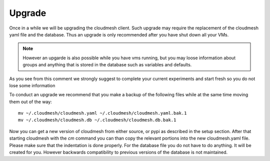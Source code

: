 Upgrade
=======

Once in a while we will be upgrading the cloudmesh client. Such upgrade may require the replacement of the cloudmesh yaml file and the database. Thus an upgrade is only recommended after you have shut down all your VMs.

.. note:: However an upgarde is also possible while you have vms running, but you may loose information
          about groups and anything that is stored in the database such as variables and defaults.

As you see from this comment we strongly suggest to complete your current experiments and
start fresh so you do not lose some information

To conduct an upgrade we recommend that you make a backup of the following files while at the same time moving them out of the way::

  mv ~/.cloudmesh/cloudmesh.yaml ~/.cloudmesh/cloudmesh.yaml.bak.1
  mv ~/.cloudmesh/cloudmesh.db ~/.cloudmesh/cloudmesh.db.bak.1

Now you can get a new version of cloudmesh from either source, or pypi as described in the setup section.
After that starting cloudmesh with the `cm` command you can than copy the relevant portions into the new cloudmesh.yaml file. Please make sure that the indentation is done properly. For the database file you do not have to do anything. It will be created for you. However backwards compatibility to previous versions of the database is not maintained. 



	  
